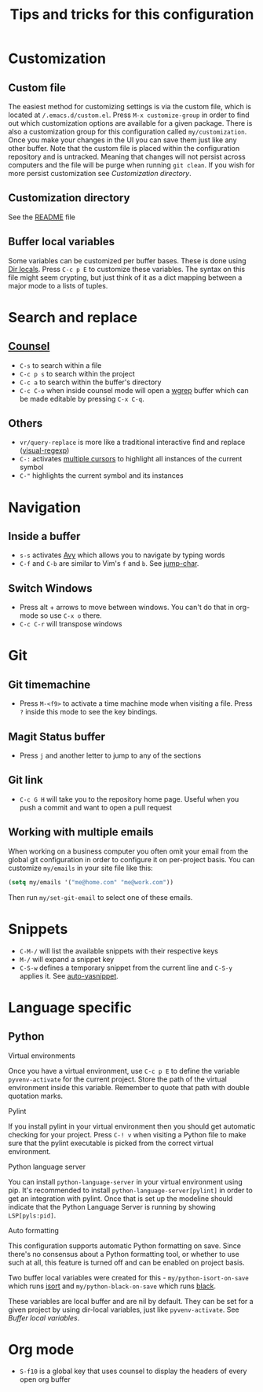 #+title: Tips and tricks for this configuration

* Customization
** Custom file
The easiest method for customizing settings is via the custom file, which is located at
~/.emacs.d/custom.el~. Press ~M-x customize-group~ in order to find out which customization options
are available for a given package. There is also a customization group for this configuration called
~my/customization~. Once you make your changes in the UI you can save them just like any other
buffer. Note that the custom file is placed within the configuration repository and is
untracked. Meaning that changes will not persist across computers and the file will be purge when
running ~git clean~. If you wish for more persist customization see [[Customization directory]].

** Customization directory
See the [[file:README.md][README]] file

** Buffer local variables
Some variables can be customized per buffer bases. These is done using [[https://www.gnu.org/software/emacs/manual/html_node/emacs/Directory-Variables.html][Dir locals]]. Press ~C-c p E~
to customize these variables. The syntax on this file might seem crypting, but just think of it as a
dict mapping between a major mode to a lists of tuples.

* Search and replace
** [[https://writequit.org/denver-emacs/presentations/2017-04-11-ivy.html][Counsel]]
- ~C-s~ to search within a file
- ~C-c p s~ to search within the project
- ~C-c a~ to search within the buffer's directory
- ~C-c C-o~ when inside counsel mode will open a [[https://github.com/mhayashi1120/Emacs-wgrep][wgrep]] buffer which can be made editable by pressing ~C-x C-q~.

** Others
- ~vr/query-replace~ is more like a traditional interactive find and replace ([[https://github.com/benma/visual-regexp.el][visual-regexp]])
- ~C-:~ activates [[https://github.com/magnars/multiple-cursors.el][multiple cursors]] to highlight all instances of the current symbol
- ~C-"~ highlights the current symbol and its instances

* Navigation
** Inside a buffer
- ~s-s~ activates [[https://github.com/abo-abo/avy][Avy]] which allows you to navigate by typing words
- ~C-f~ and ~C-b~ are similar to Vim's ~f~ and ~b~. See [[https://github.com/lewang/jump-char][jump-char]].

** Switch Windows
- Press alt + arrows to move between windows. You can't do that in org-mode so use ~C-x o~ there.
- ~C-c C-r~ will transpose windows

* Git
** Git timemachine
- Press ~M-<f9>~ to activate a time machine mode when visiting a file. Press ~?~ inside this mode to
  see the key bindings.

** Magit Status buffer
- Press ~j~ and another letter to jump to any of the sections

** Git link
- ~C-c G H~ will take you to the repository home page. Useful when you push a commit and want to open a pull request

** Working with multiple emails
When working on a business computer you often omit your email from the global git configuration in
order to configure it on per-project basis. You can customize ~my/emails~ in your site file like
this:

#+BEGIN_SRC emacs-lisp
(setq my/emails '("me@home.com" "me@work.com"))
#+END_SRC

Then run ~my/set-git-email~ to select one of these emails.

* Snippets
- ~C-M-/~ will list the available snippets with their respective keys
- ~M-/~ will expand a snippet key
- ~C-S-w~ defines a temporary snippet from the current line and ~C-S-y~ applies it. See [[https://github.com/abo-abo/auto-yasnippet/blob/master/README.md][auto-yasnippet]].

* Language specific
** Python
**** Virtual environments
Once you have a virtual environment, use ~C-c p E~ to define the variable ~pyvenv-activate~ for the
current project. Store the path of the virtual environment inside this variable. Remember to quote
that path with double quotation marks.

**** Pylint
If you install pylint in your virtual environment then you should get automatic checking for your
project. Press ~C-! v~ when visiting a Python file to make sure that the pylint executable is picked
from the correct virtual environment.

**** Python language server
You can install ~python-language-server~ in your virtual environment using pip. It's recommended to
install ~python-language-server[pylint]~ in order to get an integration with pylint. Once that is
set up the modeline should indicate that the Python Language Server is running by showing
~LSP[pyls:pid]~.

**** Auto formatting
This configuration supports automatic Python formatting on save. Since there's no consensus about a
Python formatting tool, or whether to use such at all, this feature is turned off and can be enabled
on project basis.

Two buffer local variables were created for this - ~my/python-isort-on-save~ which runs [[https://github.com/timothycrosley/isort/][isort]] and
~my/python-black-on-save~ which runs [[https://github.com/ambv/black][black]].

These variables are local buffer and are nil by default. They can be set for a given project by
using dir-local variables, just like ~pyvenv-activate~. See [[Buffer local variables]].
* Org mode
- ~S-f10~ is a global key that uses counsel to display the headers of every open org buffer
